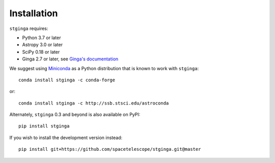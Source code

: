 .. _stginga-install:

Installation
============

``stginga`` requires:

* Python 3.7 or later
* Astropy 3.0 or later
* SciPy 0.18 or later
* Ginga 2.7 or later, see
  `Ginga's documentation <https://ginga.readthedocs.io/>`_

We suggest using `Miniconda <https://docs.conda.io/en/latest/miniconda.html>`_ as a
Python distribution that is known to work with ``stginga``::

    conda install stginga -c conda-forge

or::

    conda install stginga -c http://ssb.stsci.edu/astroconda

Alternately, ``stginga`` 0.3 and beyond is also available on PyPI::

    pip install stginga

If you wish to install the development version instead::

    pip install git+https://github.com/spacetelescope/stginga.git@master
